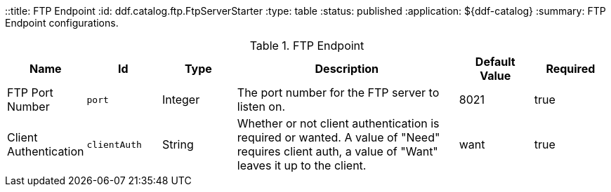 ::title: FTP Endpoint
:id: ddf.catalog.ftp.FtpServerStarter
:type: table
:status: published
:application: ${ddf-catalog}
:summary: FTP Endpoint configurations.

.[[ddf.catalog.ftp.FtpServerStarter]]FTP Endpoint
[cols="1,1m,1,3,1,1" options="header"]
|===

|Name
|Id
|Type
|Description
|Default Value
|Required

|FTP Port Number
|port
|Integer
|The port number for the FTP server to listen on.
|8021
|true

|Client Authentication
|clientAuth
|String
|Whether or not client authentication is required or wanted. A value of "Need" requires client auth, a value of "Want" leaves it up to the client.
|want
|true

|===

